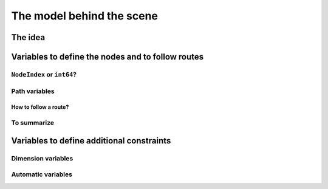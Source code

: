 ..  _automatic_variables:

The model behind the scene
=============================

The idea
------------


Variables to define the nodes and to follow routes
-------------------------------------------------------

..  only:: draft

    In this section, we present *automatic variables* that are always present in a routing model. These variables 
    allow an easy modelisation of the different Routing Problems. But before we do so, we need  to understand an 
    important distinction between nodes and their indices in solutions. Nodes have a unique ``NodeIndex`` identifier. Solutions
    to Routing Problems are made of routes. To follow these routes, we use ``int64`` indices. To one node ``NodeIndex``
    identifier may correspond several ``int64`` indices if the node is visited several times [#node_visited_several_times]_
    but to one ``int64`` 
    index corresponds only one node ``NodeIndex``.
    
    ..  [#node_visited_several_times] For the moment, one node can only be visited by one route/vehicle except if it the 
        start or end node of several routes. TO BE VERIFIED!

``NodeIndex`` or ``int64``?
^^^^^^^^^^^^^^^^^^^^^^^^^^^^^

..  only:: draft

    The RL uses both ``NodeIndex``\es and ``int64``\s. ``NodeIndex``\es represent 
    the true nodes *Ids* while ``int64``\s are used as (internal) indices corresponding to the nodes in the solutions.
    ``NodeIndex`` behaves like 
    a regular ``int`` but it is really an ``IntType``. We use ``IntType``\s to avoid annoying automatic castings between
    different integer types and to preserve a certain type-safety. A ``NodeIndex`` is a ``NodeIndex`` and shouldn't be 
    compatible with anything else. A ``value()`` method allows the cast thought:
    
    ..  code-block:: c++
    
        RoutingModel::NodeIndex node(12);
        // the next statement fails to compile
        int64 myint = node;
        // this is permitted
        int64 myint = node.value();
    
    Behind the scene, a ``static_cast`` is triggered. If you are following, you'll understand that
    
    ..  code-block:: c++
    
        RoutingModel::NodeIndex node = 12;

    fails to compile. This is exactly the purpose of the ``IntType`` class [#more_about_inttype]_. 
    
    ..  [#more_about_inttype] Have a look at :file:`base/int-type.h` if you want to know more about the ``IntType`` class.
    
    If you want or need to 
    translate an ``int64`` index in a solution to the corresponding ``NodeIndex`` node or vice-versa, use the 
    following methods of the ``RoutingModel`` class:
    
    ..  code-block:: c++
    
        NodeIndex IndexToNode(int64 index) const;
        int64 NodeToIndex(NodeIndex node) const;
    
    They are quicker and safer than a ``static_cast``. Beside, they also give correct results! Read on.
    
    ..  warning:: Try to avoid ``RoutingModel::NodeIndex::value()`` unless really necessary.
    
    You might wonder why there is such a distinction between node ids ``NodeIndex`` and indices ``int64``?
    The reason is simple. A solution to a Routing Problem is made of *routes*. A route is
    a path connecting nodes. It starts at a starting node and ends at an ending
    node. What happens if a route starts and ends at the same node? The way we handle 
    this in the RL is to have two different ``int64`` indices corresponding to the same starting and 
    ending node. This means that you shouldn't use the method ``NodeToIndex()`` to determine the ``int64`` index 
    of a starting or ending node in a route. Use instead
    
    ..  code-block:: c++
    
        int64 Start(int vehicle) const;
        int64 End(int vehicle) const;
    
    where ``vehicle`` is the number of the vehicle or route considered which is the same.
    Most of the times, the ``NodeIndex`` of a node and the ``int64`` index in a route corresponding to the same node 
    will be the same,
    **except** if the node is a starting or ending node of a route.
    
    Consider for instance:
    
    ..  code-block:: c++
    
        RoutingModel routing(...);
        // solve Routing Problem
        ...
        // we have a solution, we query it: 
        int route_number = 0;
        int64 end_node = routing.End(route_number);
        RoutingModel::NodeIndex end_node_id = routing.IndexToNode(end_node);
    
    ``end_node`` and ``end_node_id`` are not equal.
    
    ..  warning:: Never use ``NodeToIndex()`` on starting or ending nodes of a route.
    

Path variables
^^^^^^^^^^^^^^^^





How to follow a route?
""""""""""""""""""""""""

..  only:: draft

    Once you have a solution, you can query it and follow its route:
    
    ..  code-block:: c++
    
        const int route_number = 7;
        for (int64 node = routing.Start(route_number); !routing.IsEnd(node);
                            node = solution->Value(routing.NextVar(node))) {
          RoutingModel::NodeIndex node_id = routing.IndexToNode(node);
          // Do something with node_id
          ...
        }
        const int64 last_node = routing.End(route_number);
        RoutingModel::NodeIndex node_id = routing.IndexToNode(last_node);
        // Do something with last node_id
        ...
    
To summarize
^^^^^^^^^^^^^

..  only:: draft

    Here is a little summary:
    
    ..  tabularcolumns:: |p{3cm}|p{3cm}| p{8cm}|
    
    =========================  ===================  ====================================================
    What                       Types                Comments
    =========================  ===================  ====================================================
    True node *Ids*            ``NodeIndex``        Unique for each node from :math:`0` to :math:`n-1`.
    Indices to follow routes   ``int64``            Not unique for each node. Could be bigger than
                                                    :math:`n-1` if starting or ending node.
    =========================  ===================  ====================================================
    
    To follow a route, use ``int64`` indices. If you need to deal with the corresponding nodes, use the 
    ``IndexToNode(int64)`` method.
        
        
Variables to define additional constraints
---------------------------------------------

Dimension variables
^^^^^^^^^^^^^^^^^^^^

..  only:: draft

    JJ

Automatic variables
^^^^^^^^^^^^^^^^^^^^

..  only:: draft

    JJ




..  only:: final

    ..  raw:: html
        
        <br><br><br><br><br><br><br><br><br><br><br><br><br><br><br><br><br><br><br><br><br><br><br><br><br><br><br>
        <br><br><br><br><br><br><br><br><br><br><br><br><br><br><br><br><br><br><br><br><br><br><br><br><br><br><br>

